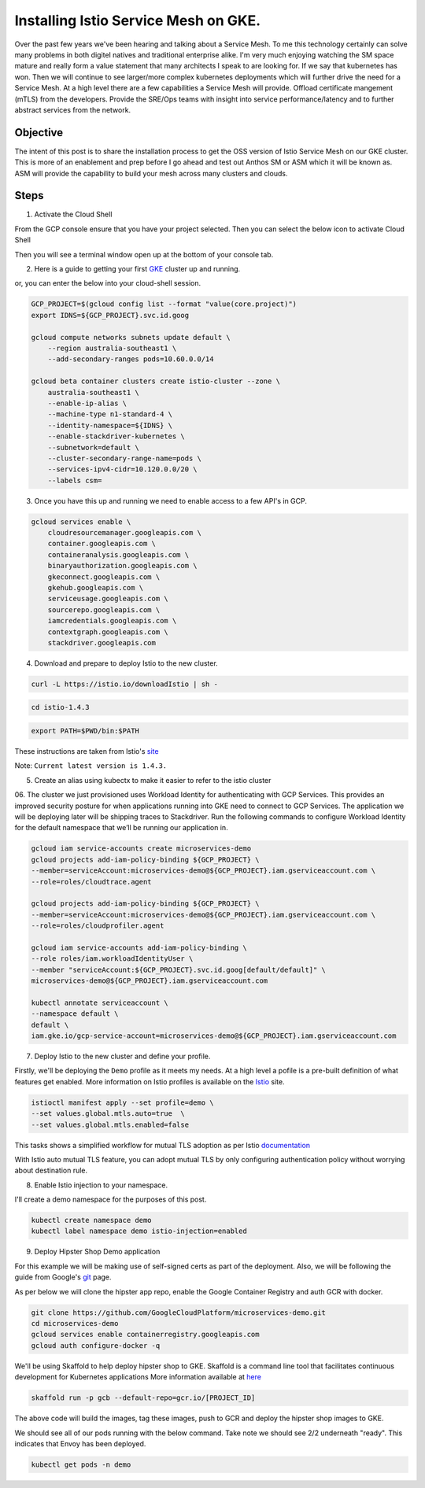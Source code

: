 ======================================
Installing Istio Service Mesh on GKE.
======================================

.. image:: _images/istio.png
    :align: left
    :width: 400

Over the past few years we've been hearing and talking about a Service Mesh. To me this technology 
certainly can solve many problems in both digitel natives and traditional enterprise alike. I'm very much
enjoying watching the SM space mature and really form a value statement that many architects I speak to are
looking for. If we say that kubernetes has won. Then we will continue to see larger/more complex kubernetes 
deployments which will further drive the need for a Service Mesh.
At a high level there are a few capabilities a Service Mesh will provide. 
Offload certificate mangement (mTLS) from the developers.
Provide the SRE/Ops teams with insight into service performance/latency and to further abstract services from the network.


Objective
---------
The intent of this post is to share the installation process to get the OSS version of Istio Service Mesh 
on our GKE cluster. This is more of an enablement and prep before I go ahead and test out Anthos SM or ASM which it will be known as. 
ASM will provide the capability to build your mesh across many clusters and clouds.


Steps
---------

01. Activate the Cloud Shell

From the GCP console ensure that you have your project selected. Then you can select the below icon to 
activate Cloud Shell

.. image:: _images/cloud-shell.png
    :align: left

Then you will see a terminal window open up at the bottom of your console tab.

02. Here is a guide to getting your first GKE_ cluster up and running.

.. _GKE: https://cloud.google.com/kubernetes-engine/docs/how-to/creating-a-cluster
or, you can enter the below into your cloud-shell session.

.. code-block:: bash

    GCP_PROJECT=$(gcloud config list --format "value(core.project)")
    export IDNS=${GCP_PROJECT}.svc.id.goog

    gcloud compute networks subnets update default \
        --region australia-southeast1 \
        --add-secondary-ranges pods=10.60.0.0/14 

    gcloud beta container clusters create istio-cluster --zone \
        australia-southeast1 \
        --enable-ip-alias \
        --machine-type n1-standard-4 \
        --identity-namespace=${IDNS} \
        --enable-stackdriver-kubernetes \
        --subnetwork=default \
        --cluster-secondary-range-name=pods \
        --services-ipv4-cidr=10.120.0.0/20 \
        --labels csm=


03. Once you have this up and running we need to enable access to a few API's in GCP.

.. code-block:: bash

    gcloud services enable \
        cloudresourcemanager.googleapis.com \
        container.googleapis.com \
        containeranalysis.googleapis.com \
        binaryauthorization.googleapis.com \
        gkeconnect.googleapis.com \
        gkehub.googleapis.com \
        serviceusage.googleapis.com \
        sourcerepo.googleapis.com \
        iamcredentials.googleapis.com \
        contextgraph.googleapis.com \
        stackdriver.googleapis.com

04. Download and prepare to deploy Istio to the new cluster.

.. code-block:: bash

    curl -L https://istio.io/downloadIstio | sh -

.. code-block:: bash

    cd istio-1.4.3

.. code-block:: bash

    export PATH=$PWD/bin:$PATH

These instructions are taken from Istio's site_

.. _site: https://istio.io/docs/setup/getting-started/

Note: ``Current latest version is 1.4.3.`` 

05. Create an alias using kubectx to make it easier to refer to the istio cluster

.. code-block:: bash
    GCP_PROJECT=$(gcloud config list --format "value(core.project)")
    kubectx istio-cluster=gke_${GCP_PROJECT}_australia-southeast1_istio-cluster

06. The cluster we just provisioned uses Workload Identity for authenticating with GCP Services. 
This provides an improved security posture for when applications running into GKE need to connect to GCP Services. 
The application we will be deploying later will be shipping traces to Stackdriver. 
Run the following commands to configure Workload Identity for the default namespace that we’ll be 
running our application in.  

.. code-block:: bash

    gcloud iam service-accounts create microservices-demo
    gcloud projects add-iam-policy-binding ${GCP_PROJECT} \
    --member=serviceAccount:microservices-demo@${GCP_PROJECT}.iam.gserviceaccount.com \
    --role=roles/cloudtrace.agent

    gcloud projects add-iam-policy-binding ${GCP_PROJECT} \
    --member=serviceAccount:microservices-demo@${GCP_PROJECT}.iam.gserviceaccount.com \
    --role=roles/cloudprofiler.agent

    gcloud iam service-accounts add-iam-policy-binding \
    --role roles/iam.workloadIdentityUser \
    --member "serviceAccount:${GCP_PROJECT}.svc.id.goog[default/default]" \
    microservices-demo@${GCP_PROJECT}.iam.gserviceaccount.com

    kubectl annotate serviceaccount \
    --namespace default \
    default \
    iam.gke.io/gcp-service-account=microservices-demo@${GCP_PROJECT}.iam.gserviceaccount.com

07. Deploy Istio to the new cluster and define your profile.

Firstly, we'll be deploying the ``Demo`` profile as it meets my needs. At a high level a pofile 
is a pre-built definition of what features get enabled.
More information on Istio profiles is available on the Istio_ site.

.. _Istio: https://istio.io/docs/setup/additional-setup/config-profiles/

.. code-block:: bash

    istioctl manifest apply --set profile=demo \
    --set values.global.mtls.auto=true  \
    --set values.global.mtls.enabled=false 

This tasks shows a simplified workflow for mutual TLS adoption as per Istio documentation_

.. _documentation: https://istio.io/docs/tasks/security/authentication/auto-mtls/

With Istio auto mutual TLS feature, you can adopt mutual TLS by only configuring authentication policy 
without worrying about destination rule.

08. Enable Istio injection to your namespace.

I'll create a demo namespace for the purposes of this post.

.. code-block:: bash

    kubectl create namespace demo
    kubectl label namespace demo istio-injection=enabled

09. Deploy Hipster Shop Demo application

For this example we will be making use of self-signed certs as part of the deployment. Also, we will be following the 
guide from Google's git_ page.

.. _git: https://github.com/GoogleCloudPlatform/microservices-demo

As per below we will clone the hipster app repo, enable the Google Container Registry and auth GCR with docker.

.. code-block:: bash

    git clone https://github.com/GoogleCloudPlatform/microservices-demo.git
    cd microservices-demo
    gcloud services enable containerregistry.googleapis.com
    gcloud auth configure-docker -q

We'll be using Skaffold to help deploy hipster shop to GKE. Skaffold is a command line tool that facilitates continuous development for Kubernetes applications
More information available at here_

.. _here: https://github.com/GoogleContainerTools/skaffold

.. code-block:: bash

    skaffold run -p gcb --default-repo=gcr.io/[PROJECT_ID]

The above code will build the images, tag these images, push to GCR and deploy the hipster shop images to GKE.

We should see all of our pods running with the below command. Take note we should see 2/2 underneath "ready". This indicates that Envoy has been deployed.

.. code-block:: bash

    kubectl get pods -n demo


.. image:: _images/k-get-pods.png
    :align: middle
    :width: 400

